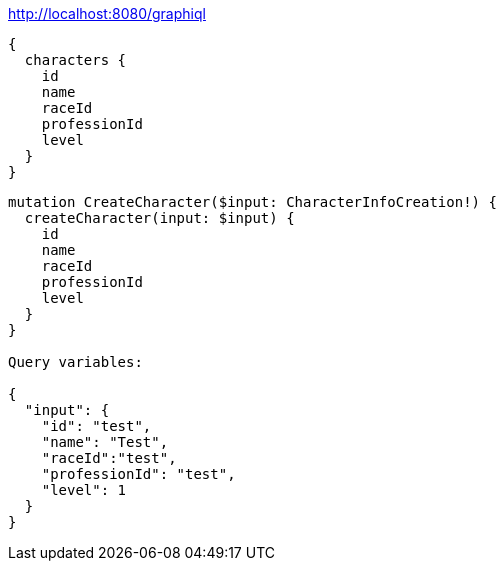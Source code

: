 

http://localhost:8080/graphiql

----
{
  characters {
    id
    name
    raceId
    professionId
    level
  }
}
----

----
mutation CreateCharacter($input: CharacterInfoCreation!) {
  createCharacter(input: $input) {
    id
    name
    raceId
    professionId
    level
  }
}

Query variables:

{
  "input": {
    "id": "test",
    "name": "Test",
    "raceId":"test",
    "professionId": "test",
    "level": 1
  }
}

----